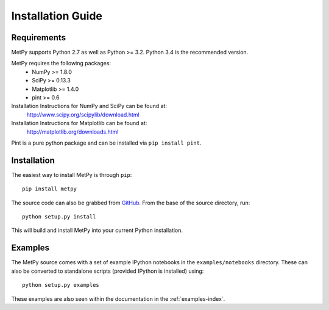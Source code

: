 ==================
Installation Guide
==================

------------
Requirements
------------
MetPy supports Python 2.7 as well as Python >= 3.2. Python 3.4 is the recommended version.

MetPy requires the following packages:
  - NumPy >= 1.8.0
  - SciPy >= 0.13.3
  - Matplotlib >= 1.4.0
  - pint >= 0.6

Installation Instructions for NumPy and SciPy can be found at:
  http://www.scipy.org/scipylib/download.html

Installation Instructions for Matplotlib can be found at:
  http://matplotlib.org/downloads.html

Pint is a pure python package and can be installed via ``pip install pint``.

------------
Installation
------------

The easiest way to install MetPy is through ``pip``:

.. parsed-literal::
    pip install metpy

The source code can also be grabbed from `GitHub <http://github.com/MetPy/metpy>`_. From
the base of the source directory, run:

.. parsed-literal::
    python setup.py install

This will build and install MetPy into your current Python installation.

--------
Examples
--------

The MetPy source comes with a set of example IPython notebooks in the ``examples/notebooks`` directory.
These can also be converted to standalone scripts (provided IPython is installed) using:

.. parsed-literal::
    python setup.py examples

These examples are also seen within the documentation in the :ref:`examples-index`.
